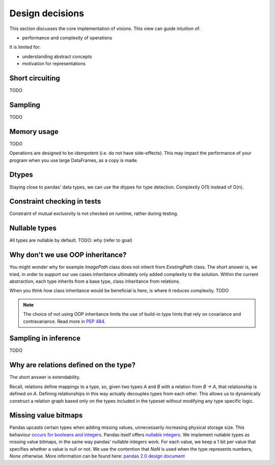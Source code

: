 Design decisions
================

This section discusses the core implementation of `visions`.
This view can guide intuition of:

- performance and complexity of operations

It is limited for:

- understanding abstract concepts
- motivation for representations

Short circuiting
----------------

TODO

Sampling
--------

TODO

Memory usage
------------
TODO

Operations are designed to be idempotent (i.e. do not have side-effects).
This may impact the performance of your program when you use large DataFrames, as a copy is made.

Dtypes
------
Staying close to pandas' data types, we can use the dtypes for type detection.
Complexity O(1) instead of O(n).

Constraint checking in tests
----------------------------
Constraint of mutual exclusivity is not checked on runtime, rather during testing.


Nullable types
--------------
All types are nullable by default.
TODO: why (refer to goal)

Why don't we use OOP inheritance?
---------------------------------
You might wonder why for example `ImagePath` class does not inherit from `ExistingPath` class.
The short answer is, we tried, in order to support our use cases inheritance ultimately only added complexity to the solution.
Within the current abstraction, each type inherits from a base type, class inheritance from relations.

When you think how class inheritance would be beneficial is here, is where it reduces complexity.
TODO

.. note::
    The choice of not using OOP inheritance limits the use of build-in type hints that rely on covariance and contravariance.
    Read more in `PEP 484 <https://www.python.org/dev/peps/pep-0483/#covariance-and-contravariance>`_.

Sampling in inference
---------------------
TODO

Why are relations defined on the type?
--------------------------------------
The short answer is extendability.

Recall, relations define mappings to a type, so, given two types `A` and `B` with a relation from `B -> A`,
that relationship is defined on `A`. Defining relationships in this way actually decouples types from each other.
This allows us to dynamically construct a relation graph based only on the types included in the typeset without
modifying any type specific logic.


Missing value bitmaps
---------------------
Pandas upcasts certain types when adding missing values, unnecessarily increasing physical storage size.
This behaviour `occurs for booleans and integers <https://pandas.pydata.org/pandas-docs/stable/user_guide/missing_data.html#missing-data-casting-rules-and-indexing>`_.
Pandas itself offers `nullable integers <https://pandas.pydata.org/pandas-docs/stable/user_guide/integer_na.html#integer-na>`_.
We implement nullable types as missing value bitmaps, in the same way pandas' nullable integers work.
For each value, we keep a 1 bit per value that specifies whether a value is null or not.
We use the contention that `NaN` is used when the type represents numbers, `None` otherwise.
More information can be found here: `pandas 2.0 design document <https://dev.pandas.io/pandas2/internal-architecture.html#a-proposed-solution>`_
